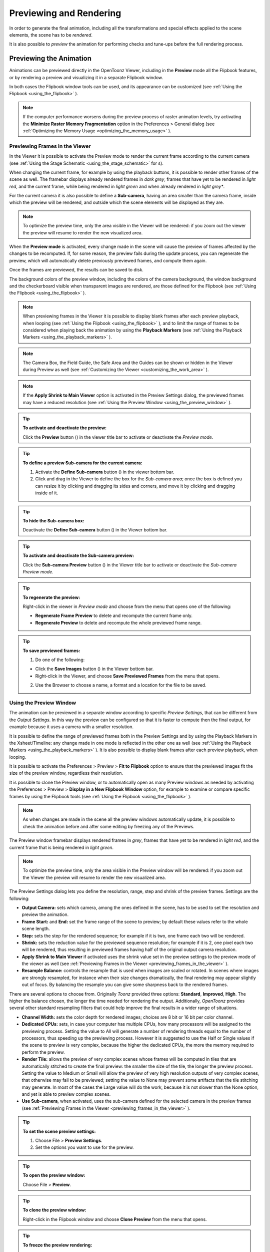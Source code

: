 .. _rendering_the_animation:

Previewing and Rendering
========================
In order to generate the final animation, including all the transformations and special effects applied to the scene elements, the scene has to be *rendered*.

It is also possible to *preview* the animation for performing checks and tune-ups before the full rendering process.


.. _previewing_the_animation:

Previewing the Animation
------------------------
Animations can be previewed directly in the OpenToonz Viewer, including in the **Preview** mode all the Flipbook features, or by rendering a preview and visualizing it in a separate Flipbook window.

In both cases the Flipbook window tools can be used, and its appearance can be customized (see  :ref:`Using the Flipbook <using_the_flipbook>`  ). 

.. note:: If the computer performance worsens during the preview process of raster animation levels, try activating the **Minimize Raster Memory Fragmentation** option in the Preferences > General dialog (see  :ref:`Optimizing the Memory Usage <optimizing_the_memory_usage>`  ).


.. _previewing_frames_in_the_viewer:

Previewing Frames in the Viewer
'''''''''''''''''''''''''''''''
In the Viewer it is possible to activate the Preview mode to render the current frame according to the current camera (see  :ref:`Using the Stage Schematic <using_the_stage_schematic>`  for s). 

When changing the current frame, for example by using the playback buttons, it is possible to render other frames of the scene as well. The framebar displays already rendered frames in *dark grey*, frames that have yet to be rendered in *light red*, and the current frame, while being rendered in *light green* and when already rendered in *light grey**.

For the current camera it is also possible to define a **Sub-camera**, having an area smaller than the camera frame, inside which the preview will be rendered, and outside which the scene elements will be displayed as they are.

.. note:: To optimize the preview time, only the area visible in the Viewer will be rendered: if you zoom out the viewer the preview will resume to render the new visualized area.

When the **Preview mode** is activated, every change made in the scene will cause the preview of frames affected by the changes to be recomputed. If, for some reason, the preview fails during the update process, you can regenerate the preview, which will automatically delete previously previewed frames, and compute them again.

Once the frames are previewed, the results can be saved to disk.

The background colors of the preview window, including the colors of the camera background, the window background and the checkerboard visible when transparent images are rendered, are those defined for the Flipbook (see  :ref:`Using the Flipbook <using_the_flipbook>`  ).

.. note:: When previewing frames in the Viewer it is possible to display blank frames after each preview playback, when looping (see  :ref:`Using the Flipbook <using_the_flipbook>`  ), and to limit the range of frames to be considered when playing back the animation by using the **Playback Markers** (see  :ref:`Using the Playback Markers <using_the_playback_markers>`  ).

.. note:: The Camera Box, the Field Guide, the Safe Area and the Guides can be shown or hidden in the Viewer during Preview as well (see  :ref:`Customizing the Viewer <customizing_the_work_area>`  ).

.. note:: If the **Apply Shrink to Main Viewer** option is activated in the Preview Settings dialog, the previewed frames may have a reduced resolution (see  :ref:`Using the Preview Window <using_the_preview_window>`  ).

.. tip:: **To activate and deactivate the preview:**

    Click the **Preview** button (|preview|) in the viewer title bar to activate or deactivate the *Preview mode*.

.. tip:: **To define a preview Sub-camera for the current camera:**

    1. Activate the **Define Sub-camera** button () in the viewer bottom bar.

    2. Click and drag in the Viewer to define the box for the *Sub-camera area*; once the box is defined you can resize it by clicking and dragging its sides and corners, and move it by clicking and dragging inside of it.

.. tip:: **To hide the Sub-camera box:**

    Deactivate the **Define Sub-camera** button (|define_preview_subcamera|) in the Viewer bottom bar.

.. tip:: **To activate and deactivate the Sub-camera preview:**

    Click the **Sub-camera Preview** button (|subcamera_preview|) in the Viewer title bar to activate or deactivate the *Sub-camera Preview mode*.

.. tip:: **To regenerate the preview:**

    Right-click in the viewer in *Preview mode* and choose from the menu that opens one of the following:

    - **Regenerate Frame Preview** to delete and recompute the current frame only.

    - **Regenerate Preview** to delete and recompute the whole previewed frame range.

.. tip:: **To save previewed frames:**

    1. Do one of the following:

    - Click the **Save Images** button (|save|) in the Viewer bottom bar.

    - Right-click in the Viewer, and choose **Save Previewed Frames** from the menu that opens.

    2. Use the Browser to choose a name, a format and a location for the file to be saved.


.. _using_the_preview_window:

Using the Preview Window
''''''''''''''''''''''''
The animation can be previewed in a separate window according to specific *Preview Settings*, that can be different from the *Output Settings*. In this way the preview can be configured so that it is faster to compute then the final output, for example because it uses a camera with a smaller resolution.

It is possible to define the range of previewed frames both in the Preview Settings and by using the Playback Markers in the Xsheet/Timeline: any change made in one mode is reflected in the other one as well (see  :ref:`Using the Playback Markers <using_the_playback_markers>`  ). It is also possible to display blank frames after each preview playback, when looping.

It is possible to activate the Preferences > Preview > **Fit to Flipbook** option to ensure that the previewed images fit the size of the preview window, regardless their resolution.

It is possible to clone the Preview window, or to automatically open as many Preview windows as needed by activating the Preferences > Preview > **Display in a New Flipbook Window** option, for example to examine or compare specific frames by using the Flipbook tools (see  :ref:`Using the Flipbook <using_the_flipbook>` ). 

 |preview_settings_dialog| 

.. note:: As when changes are made in the scene all the preview windows automatically update, it is possible to check the animation before and after some editing by freezing any of the Previews. 

The Preview window framebar displays rendered frames in *grey*, frames that have yet to be rendered in *light red*, and the current frame that is being rendered in *light green*.

.. note:: To optimize the preview time, only the area visible in the Preview window will be rendered: if you zoom out the Viewer the preview will resume to render the new visualized area.

The Preview Settings dialog lets you define the resolution, range, step and shrink of the preview frames. Settings are the following:

- **Output Camera:** sets which camera, among the ones defined in the scene, has to be used to set the resolution and preview the animation. 

- **Frame Start:** and **End:** set the frame range of the scene to preview; by default these values refer to the whole scene length.

- **Step:** sets the step for the rendered sequence; for example if it is two, one frame each two will be rendered.

- **Shrink:** sets the reduction value for the previewed sequence resolution; for example if it is 2, one pixel each two will be rendered, thus resulting in previewed frames having half of the original output camera resolution.

- **Apply Shrink to Main Viewer** if activated uses the shrink value set in the preview settings to the preview mode of the viewer as well (see  :ref:`Previewing Frames in the Viewer <previewing_frames_in_the_viewer>`  ).

- **Resample Balance:** controls the resample that is used when images are scaled or rotated. In scenes where images are strongly resampled, for instance when their size changes dramatically, the final rendering may appear slightly out of focus. By balancing the resample you can give some sharpness back to the rendered frames. 

There are several options to choose from. Originally *Toonz* provided three options: **Standard**, **Improved**, **High**. The higher the balance chosen, the longer the time needed for rendering the output. 
Additionally, *OpenToonz* provides several other standard resampling filters that could help improve the final results in a wider range of situations.

- **Channel Width:** sets the color depth for rendered images; choices are 8 bit or 16 bit per color channel. 

- **Dedicated CPUs:** sets, in case your computer has multiple CPUs, how many processors will be assigned to the previewing process. Setting the value to All will generate a number of rendering threads equal to the number of processors, thus speeding up the previewing process. However it is suggested to use the Half or Single values if the scene to preview is very complex, because the higher the dedicated CPUs, the more the memory required to perform the preview. 

- **Render Tile:** allows the preview of very complex scenes whose frames will be computed in tiles that are automatically stitched to create the final preview: the smaller the size of the tile, the longer the preview process. Setting the value to Medium or Small will allow the preview of very high resolution outputs of very complex scenes, that otherwise may fail to be previewed; setting the value to None may prevent some artifacts that the tile stitching may generate. In most of the cases the Large value will do the work, because it is not slower than the None option, and yet is able to preview complex scenes.

- **Use Sub-camera**, when activated, uses the sub-camera defined for the selected camera in the preview frames (see  :ref:`Previewing Frames in the Viewer <previewing_frames_in_the_viewer>`  ).


.. tip:: **To set the scene preview settings:**

    1. Choose File > **Preview Settings**.

    2. Set the options you want to use for the preview.

.. tip:: **To open the preview window:**

    Choose File > **Preview**.

.. tip:: **To clone the preview window:**

    Right-click in the Flipbook window and choose **Clone Preview** from the menu that opens.

.. tip:: **To freeze the preview rendering:**

    Right-click in the Flipbook window and choose **Freeze Preview** from the menu that opens.

.. tip:: **To open a new Flipbook window every time you run a preview:**

    1. In File > Preferences > Preview.

    2. Activate the **Display in a New Flipbook Window** option.

.. tip:: **To rewind the preview content automatically after playback:**

    1. In File > Preferences > Preview.

    2. Activate the **Rewind After Playback** option.

.. tip:: **To display blank frames after each preview playback when looping:**

    1. In File > Preferences > Preview.

    2. Do any of the following:

    - Use **Blank Frames** option to set how many blank frames you want to be displayed after each preview playback, when looping.

    - Use **Blank Frames Color** option to set the color for the blank frames.


.. _previewing_and_caching_fx_nodes_in_the_schematic:

Previewing and Caching Effect Nodes in the Schematic
~~~~~~~~~~~~~~~~~~~~~~~~~~~~~~~~~~~~~~~~~~~~~~~~~~~~
The Preview window can also be opened from the FX Schematic, to check the compositing result up to a specific node. The behaviour of the FX Schematic Preview window is the same as the standard one (see  :ref:`Using the Preview Window <using_the_preview_window>`  ).

.. note:: In case the Sub-camera is used, the Preview window will fit the Sub-camera area (see  :ref:`Using the Preview Window <using_the_preview_window>`  ).

It is also possible to cache the preview up to a specific node, so that the result of the compositing up to that node is stored in the computer memory and will be reused with no need to recompute it the next time the preview is run.

Of course if something changes in the flow up to the cached node (for example if an object transformation or an effect parameter is changed), the cached preview will be discarded and will be stored again the next time the Preview is run.

.. tip:: **To open a Preview window referring to an FX Schematic node:**

    Right-click the node and choose **Preview** from the menu that opens.

.. tip:: **To cache an effect node:**

    Right-click the node and choose **Cache FX** from the menu that opens: the effect node will be displayed with a fold at the bottom right corner to highlight that it has been cached.

.. tip:: **To uncache an effect node:**

    Right-click the node and choose **Cache FX** from the menu that opens: the cached preview images will be discarded.


.. _using_the_flipbook:

Using the Flipbook
''''''''''''''''''
The Flipbook is an image viewer where animation levels, images, clips and rendered frames can be displayed. In OpenToonz it is used to display the scene contents in the Viewer, including the Preview mode, and to display the previewed or rendered animations. It is also used to view files and levels from the browser or the Xsheet/Timeline, and to display the loaded Color Model.

.. note:: The Safe Area is the only element that can be shown or hidden in the Flipbook when previewing the animation (see  :ref:`Customizing the Viewer <customizing_the_work_area>`  ).

The Flipbook title bar displays the information about the content on the left, and the zoom percentage on the right.

At the bottom a customizable set of buttons is available:

- The **Option** button (|option|) sets which buttons and elements have to be displayed in the bottom bar.

- The **Save Images** button (|save|) opens a browser to save the flipbook content.

- The **Snapshot** (|snapshot|) and **Compare to Snapshot** (|compare|) buttons allow the comparison between different frames of the flipbook content.

- The **Define Sub-camera** button (|define_preview_subcamera|) allows the definition of a region, smaller than the size of the loaded image sequence, that will limit the portion of the images that will be displayed in the Flipbook. It may prove useful to speed up the loading time and increase the playback speed, when you are only interested in a certain region of the full camera image.

- The **Sub-camera Preview** button (|subcamera_preview|) lets you activate or deactivate the defined sub-camera region (see above).

- The **Background** color buttons sets a **White** (|preview_white|), **Black** (|preview_black|) or **Checkered** (|preview_checkboard|) background for transparent images.

- The framerate slider sets the number of frames per second to be displayed during playback.

- The playback buttons can be used to play the Flipbook content back and set the current frame.

- The **Channel** buttons display the Red, Green, Blue and Alpha channels of the Flipbook content, both in *colors* and *grey-scale*.

- The **Histogram** button (|histogram|) opens a window displaying histograms mapping the amount of the darkest and lightest pixels in each channel.

.. note:: If the bottom bar is too short to display all the options, it can be scrolled by using arrow buttons available at its ends.


In an opened Flipbook it is possible to load new contents both replacing the previous animation, or appending the new contents to it. When several Flipbooks are opened, their playback can be *linked*, so that moving the current frame or playing the contents back in one of them, automatically moves the current frames and plays the contents back in *all* the other Flipbooks as well.

The colors displayed as background in the flipbook can also be customized so that they can better fit the color scheme of the production.

.. tip:: **To open a Flipbook:**

    Choose Window > **Flipbook**.

.. tip:: **To load some contents into a Flipbook:**

    Do one of the following:

    - Right-click in the Flipbook and choose **Load Images** from the menu that opens, then use the Browser to retrieve the file you want to load.

    - Drag and drop the file you want to load from the OpenToonz file browser to the Flipbook.

.. tip:: **To append some content to the Flipbook content:**

    Right-click in the Flipbook and choose **Append Images** from the menu that opens, then use the Browser to retrieve the file you want to append to the current content.

.. tip:: **To navigate the Flipbook content:**

    Do one of the following:

    - Use the zoom shortcut keys (by default **+** and **-** keys) to zoom in and zoom out at specific steps (e.g. 50%, 100%, 200%, etc.).

    - Use the mouse wheel to zoom in and zoom out.

    - Click and drag to define an area you want to zoom to.

    - Use the Reset View shortcut (by default the **Alt + 0** key), or right-click in the Viewer and choose **Reset View** from the menu that opens, to display the Flipbook content at its actual size, and centered on the image center.

    - Middle-click and drag to scroll in any direction.

.. tip:: **To fit the size of the Flipbook window to its content:**

    Double-click the Flipbook title bar.

.. tip:: **Windows only - to enter/exit the Flipbook full screen mode:**

    Right-click the Flipbook and choose **Full Screen Mode** / **Exit Full Screen Mode** from the menu that opens.

.. tip:: **To customize the Flipbook bottom bar:**

    Use the **Option** button (|option|) to choose which buttons and elements have to be displayed: only selected items will be displayed.

.. tip:: **To play the Flipbook content back:**

    Do one of the following:

    - Use the **Play** button.

    - Drag the frame bar cursor.

.. tip:: **To rewind the Flipbook content automatically after playback:**

    1. In File > Preferences > Preview.

    2. Activate the **Rewind after Playback** option.

.. tip:: **To set the current frame:**

    Do one of the following:

    - Use the playback buttons.

    - Drag the frame bar cursor.

    - Type in the frame bar field the number of the frame you want to view.

.. tip:: **To link the playback of all the open Flipbook windows:**

    Choose View > **Link Flipbooks** to activate or deactivate the linked playback mode.

.. tip:: **To set the playback frame rate:**

    Use the frame rate slider; by default the framerate is the one set in the **Scene Settings** dialog (see  :ref:`Setting the Frame Rate <setting_the_frame_rate>`  ).

.. tip:: **To save the Flipbook content:**

    1. Do one of the following:

    - Right-click in the Flipbook and choose **Save Images** from the menu that opens.

    - Click the **Save Images** button (|save|) in the Flipbook bottom bar.

    2. Use the Browser to choose a name, a format and a location for the file to be saved.

.. tip:: **To take a snapshot of a frame and compare it to another frame:**

    1. Select the frame you want to store and click the **Snapshot** button () in the Flipbook bottom bar.

    2. Move to a different frame, or load some different content, and click the **Compare to Snapshot** button (|snapshot|).

    3. Click and drag the vertical or horizontal marker to display the taken snapshot under the current frame.

    4. Click again the **Compare to Snapshot** button (|compare|) to exit the compare mode.

.. tip:: **To Define the Loading Box:**

    1. Load in the Flipbook the sequence of images you want to visualize.

    2. Activate the **Define Loading Box** button (|define_preview_subcamera|) in the Flipbook bottom bar.

    3. Click and drag in the image to Define the Loading Box; once the box is defined you can resize it by clicking and dragging its sides and corners, and move it by clicking and dragging inside it.

.. tip:: **To activate and deactivate the Loading Box:**

    Click the **Use Loading Box** button (|subcamera_preview|) in the Flipbook bottombar to activate or deactivate the loading box.

.. tip:: **To set the Flipbook background color for transparent images:**

    Click the **White Background** (|preview_white|), **Black Background** (|preview_black|) or **Checkered Background** (|preview_checkboard|) buttons in the Flipbook bottom bar to activate/deactivate the desired background color.

.. note:: In the Preview window and when the Viewer is in *Preview mode* the background color will be visible behind the *Camera BG Color* (see below ).

.. tip:: **To set the image channels to be displayed:**

    Do one of the following:

    - Click the top section of the **Red**, **Green** and **Blue** buttons in the Flipbook bottom bar to display, or hide, the related *image channel* in colors.

    - Click *the bottom* section of the **Red**, **Green** and **Blue** buttons in the Flipbook bottom bar to display, or hide, the related *image channel* in grey-scale.

    - Click the **Alpha Channel** button in the Flipbook bottom bar to display, or hide, the image alpha channel.

.. note:: When no channel button is activated the full image is displayed.

.. tip:: **To display the Histograms of the Flipbook content:**

    1. Do one of the following:

    - Click the **Histogram** button (|histogram|) in the Flipbook bottom bar.

    - Right-click the Flipbook content and choose **Show Histogram** from the menu that opens.

    2. Choose the channel for which you want to see the histogram.

.. tip:: **To define the previewed images background color:**

    1. Choose Xsheet > **Scene Settings...**

    2. Set the **Camera BG Color** by doing one of the following:

    - Set the **Red**, **Green** and **Blue** values.

    - Click the *color thumbnail* and use the Style Editor to edit it (see  :ref:`Plain Colors <plain_colors>`  ).

.. note:: This color is relevant only in the Preview window and when the Viewer is in *Preview mode*.

.. tip:: **To define the Flipbook checkerboard colors:**

    1. Choose Xsheet > **Scene Settings...**

    2. Set the **Checkerboard Color 1** and **Color 2** by doing one of the following:

    - Set the Red, Green and Blue values.

    - Click the color thumbnail and use the Style Editor to edit it (see  :ref:`Plain Colors <plain_colors>`  ).


.. _using_the_playback_markers:

Using the Playback Markers
''''''''''''''''''''''''''
Two markers, **Playback Start Marker** and **Playback End Marker**, are available in the frame column of the Xsheet (and the frame row of the Timeline) to define the playback range.

The user can manually set the playback markers to define the *starting* and *ending* frames to be considered when playing back the animation, or leave them unset, so OpenToonz automatically defines a playback range that includes all of the Xsheet/Timeline contents. 

.. note:: When the playback markers are activated, the frame range in the **Preview Settings...** dialog changes accordingly (see  :ref:`Using the Preview Window <using_the_preview_window>`  ).

.. tip:: **To set a playback range:**

    1. Set the starting frame by doing one of the following:

    - Drag the **Playback Start Marker** to the desired frame.

    - Right-click on the desired frame in the frame column and select **Set Start Marker** from the menu that shows.

    2. Set the ending frame by doing one of the following:

    - Drag the **Playback End Marker** to the desired frame.

    - Right-click on the desired frame in the frame column and select **Set Stop Marker** from the menu that shows.

.. tip:: **To set the playback range to match the duration of a block of contiguous exposed cells:**

    1. In the Xsheet/Timeline, select an exposed cell from the desired column.

    2. Right-click on the desired frame in the frame column and select **Set Auto Markers** from the menu that shows. 
    
    .. note:: There must be an exposed cell in that column at that frame for the **Set Auto Markers** option to be available.

    .. note:: No matter to what block of contiguous exposed cells the selected cell belongs to, this function will take into account the frame in which the user performed the right click operation to set the markers.

.. tip:: **To set a single-frame playback range:**

    Right-click on the desired frame in the frame column and select **Preview This** from the menu that shows. 

.. tip:: **To unset the playback markers:**

    Right click on the frame column and select **Remove Markers** from the menu that shows. 
    
    .. note:: When deactivated, playback markers turn *grey*.



Rendering the Animation
-----------------------
Final animations can be rendered directly by loading the related scene, or in batch mode. In both cases the rendering properties are defined in the Output Settings dialog.

.. note:: Information about the scene name and frame number can be included when needed in rendered frames by activating the Show Info in Rendered Frames option in the Preferences > General dialog.


.. _choosing_the_output_settings:

Choosing the Output Settings
''''''''''''''''''''''''''''
The Output Settings dialog lets you define the file format, location and properties for the final rendering. Settings are the following:

 |output_settings_dialog| 

.. _render_camera_settings:

Camera Settings
~~~~~~~~~~~~~~~

- **Output Camera:** sets which camera, among the ones defined in the scene, has to be used to render the animation. 

- **Frame Size** sets the frame size of the current camera, also available in the Xsheet > **Camera Settings...** dialog (see  :ref:`Defining Camera Settings <defining_camera_settings>`  ).

- **Frame Start:** and **End:** set the frame range of the scene to render; by default these values refer to the whole scene length.

- **Step:** sets the step for the rendered sequence; for example if it is 2, one frame each two will be rendered.

- **Shrink:** sets a reduction value for the defined render resolution; for example if it is 2, one pixel each two will be rendered, thus resulting in frames having half of the original output camera resolution.

.. _render_file_settings:

File Settings
~~~~~~~~~~~~~

- **Save in:** is for setting the location where the output is saved; the location can be set by typing or by using the Browser button.

  .. note:: If in the Browser you choose any default folder of the active project, in the path field the full path will be replaced by the related default folder alias (see  :ref:`Project Default Folders <project_default_folders>`  ).

- **Name:** is the name you want to assign to the output file; by default it's the name of the scene. 

  In case the chosen file format produces image sequences, the base name will be assigned to all rendered frames, that will be identified by a progressive four-digits number written between the *base name* and the *file extension*, e.g. ``animation.0001.tif`` , ``animation.0002.tif`` , etc. These file sequences will be displayed in the OpenToonz File Browser with a double dot before the file extension, e.g. ``animation..tif`` , and treated as a single animation level when loaded back into OpenToonz.

- **File Format** is the format for the output; natively supported formats are the following: 3GP, AVI, BMP, GIF, JPG, MOV, NOL, PNG, RGB, SGI, Spritesheet, TGA, TIF and TIFF. 

  .. note:: OpenToonz supports the 3GP and MOV, formats by using the 32-bit version of QuickTime.
  
  To save in other popular video formats, like MP4 and WebM, OpenToonz uses FFmpeg (a free software project that produces libraries and programs for handling multimedia data). Once FFmpeg is installed in the system, and configured to work with OpenToonz, MP4 and WebM will be listed along the other standard output file formats. For detailed instructions on how to install and configure FFmpeg, please see  :ref:`Using FFmpeg with OpenToonz <using_ffmpeg_with_opentoonz>`  .

  .. note:: Apart from 3GP, AVI, GIF, MOV, MP4 and WebM, all other formats will output image sequences.

- **Options** button, opens a dialog to set specific properties related to the chosen file format, such as codecs for video files, color depth for TIF images, etc.

- **Resample Balance:** controls the resample that is used when images are scaled or rotated. In scenes where images are strongly resampled, for instance when their size changes dramatically, the final rendering may appear slightly out of focus. By chosing a different resampling algorithm you can give some sharpness back to the rendered frames. 

  There are several options to choose from. Originally Toonz provided only three options: **Standard**, **Improved**, and **High**. The higher the balance chosen, the longer the time needed for rendering the output. Currently OpenToonz also provides several other standard resampling options that could help improve the final results in a wider range of situations. These include: **Triange filter**, **Mitchell-Netravali filter**, **Cubic convolution**, **Hann window**, **Hamming window**, **Lanczos window**, **Gaussian convolution**, **Closest Pixel** and **Bilinear**.

- **Channel Width:** sets the color depth for rendered images; choices are **8 bit** and **16 bit** per color channel. If using the 16 bit channel width, be sure to select an output file format supporting it, for example the **TIF** format with the **64 Bits Per Pixel** option activated.

- **Dedicated CPUs:** sets, in case your computer has multiple CPUs, how many processor threads will be assigned to the rendering process. Setting the value to **All** will generate a number of rendering threads equal to the number of processors, thus speeding up the rendering process. However in systems with limited RAM resources, it's suggested to use the **Half** or **Single** options if the scene to render is very complex, because the higher the dedicated CPUs, the more RAM will be required to perform the rendering, leading to potentially longer rendering times or system instability.

- **Render Tile:** allows the rendering of complex scenes, by dividing each frame in a certain number of *tiles*, which are individually rendered and finally stitched together to create the final output frame: the smaller the size of the tiles, the longer the rendering will take but the less RAM will require. Setting the value to **Medium** or **Small** will allow the rendering of very high resolution outputs of very complex scenes, that otherwise may fail to be rendered; setting the value to **None** may prevent some artifacts that the tile stitching may generate. In most cases the **Large** value will do the work, because it's not slower than the **None** option, and yet is able to render complex scenes.

.. _render_other_settings:

Other Settings
~~~~~~~~~~~~~~

- **Add Clapperboard** allows to add a Clapperboard. A clapperboard is a static image intended to display information of the scene. It will be added before the rendered frames, in order to record and convey information to subsequent phases of the pipeline.

  .. note:: For this option to be enabled you must first choose any video file format from the **File Format** dropdown menu (i.e. 3GP, AVI, MOV, MP4 or WebM).

- **Edit Clapperboard...** button, opens a dialog for designing the clapperboard and setting its properties. For detailed information on using the Clapperboard feature, please see the  :ref:`Using The Clapperboard <using_the_clapperboard>`  section.

- **Gamma:** performs a gamma correction on rendered images before writing them to a file; the value you specify can include decimal fractions.

- **Dominant Field:** allows you to render two images per frame, then keeping only *odd* lines from one image, and *even* lines from the other to compose a final frame. This process is called *interlacing*.

  *Interlaced* images are useful when experiencing a strobe effect due to a fast camera or object movement, as all movement interpolation will be effectively doubled (having one *odd-lines image* and one *even-lines image*, instead of just one full *progresive* frame), thus becoming smoother.

  Field rendering is only relevant for scenes that are intended for video output. Options are **None** (for rendering *progresive* frames), **Even (PAL)** and **Odd (NTSC)** (for chosing which of the rendered *interlaced* fields is to be shown in first place). Usually you should choose it according to the video standard you are outputting to. 

- **Frame Rate**: is the frame rate of the scene, also available in the Xsheet > **Scene Settings...** dialog (see  :ref:`Setting the Frame Rate <setting_the_frame_rate>`  ).

- **Stretch from FPS:  To:** changes the timing of the Xsheet when outputting files; in this way you can output a number of frames that is independent from the frame rate set in the scene settings.

  For example, if you are working at 25 fps, a 150 frames Xsheet will produce 6 seconds of animation. If you need to transfer the frame rate to 30 fps using the same Xsheet, the animation will last 5 seconds (150 frames divided by 30 fps is equal to 5 seconds), and consequently it will be a little bit faster. Stretching from 25 to 30 fps, the output will include an increased number of frames to retain the original time length, and the rendered frames will be 180 (6 seconds multiplied by 30 fps is equal to 180 frames).

  When going from a higher frame rate to a lower one, some level drawings will not be used because the number of output frames decreases. When doing the contrary, some level drawings will be repeated because the number of output frames is higher. Interpolations for object movements and special effects variations will be re-computed according to the final frame rate, in order to keep all the interpolations as smooth as possible.

  .. note:: When the field rendering is used (by using the **Dominant Field** option) and the **Stretch** feature is set for passing from a lower frame rate to a higher one, drawings and images *will be interlaced* as well, to create newly added frames.

  .. note:: The **Particles** effect may have unexpected results when the scene is stretched to a higher FPS value, as the effect requires the original timing information.

- **Multiple Rendering:** creates automatically for a single scene several output files based on the Xsheet columns content, and according to the FX Schematic. Options are **None**, **FX Schematic Flows** and **FX Schematic Terminal Nodes** (see  :ref:`Creating Multiple Renderings <creating_multiple_renderings>`  ). 

- **Do stereoscopy** activates the stereoscopic 3D output of the scenes. Each frame will be rendered from two different camera view creating two sequences of files, one for each view. The suffixes **_l** (left) and **_r** (right) will be used to identify sequences.

- **Camera Shift:** sets the distance between the two camera views.

  .. note:: For working properly at least some elements of the scene must have **Z-Depth** values other than 0 in their positioning. OpenToonz uses these values and the **Camera Shift** parameter for rendering the stereoscopic effect.

- **Render** button, starts rendering the scene using the current render settings.

.. tip:: **To set the scene output settings:**

    1. Choose File > Output Settings.

    2. Set the options you want to use for the final rendering.


.. _using_the_clapperboard:

Using The Clapperboard
~~~~~~~~~~~~~~~~~~~~~~
A clapperboard is a static image intended to display information of the scene. It will be added before the rendered frames, in order to record and convey information to subsequent phases of the pipeline.

|clapperboard|

The clapperboard consists of board *items*.
At the bottom-right of the Clapperboard Settings dialog there is a list of all the clapperboard items, which can be layered by moving them **Up** or **Down** in the list by using the appropriate buttons.
Items can also be created or deleted by using the **Add** or **Remove** buttons.  

Settings for the *currently selected* item are displayed above the items list, at the top-right of the Clapperboard Settings dialog.
Each item has an information **Type:**. Most of them will automatically retrieve the correspondent data from the current scene or the system, such as: scene **Duration**, **Scene location**, **Current date**, etc.
Other types, such as **Text** or **Image** allow to input user defined data to be displayed in the Clapperboard.

The settings can be saved as a *Preset* in order to be reused later, using the **Save as Preset** and **Load Preset** buttons.
They can also be stored in the project's default settings by using the File > **Save Default Settings** command.

.. note:: WARNING: Adding the Clapperboard will make the scene file to lose compatibility with older versions of OpenToonz. Setting the **Duration:** back to 0 will remove the clapperboard data from the scene, so that compatibility can be restored.

.. tip:: **To Add a Clapperboard:**

    1. Open the File > Output Settings... dialog.
    
    2. Select the output file format to any movie type (3GP, AVI, MOV, MP4 or WebM).
    
    3. Open **Other Settings** group box.
    
    4. Enable the **Add Clapperboard** option.
    
    5. Click **Edit Clapperboard...** button. The **Clapperboard Settings** dialog opens.
    
    6. Set the **Duration (frames):** option to any value greater than 0.
    
   .. note:: Setting the duration to 0 frames will remove the clapperboard data from the scene when it's saved.

.. tip:: **To temporarily deactivate the Clapperboard:**

    1. Open the File > Output Settings... dialog.
    
    2. Disable the **Add Clapperboard** option.
    
.. tip:: **To Delete the Clapperboard:**

    1. Open the File > Output Settings... dialog.
    
    2. Open **Other Settings** group box.
    
    3. Click **Edit Clapperboard...** button. The **Clapperboard Settings** dialog opens.
    
    4. Set the **Duration (frames):** option value to 0.
   
    5. Save the scene.


.. _creating_multiple_renderings:

Creating Multiple Renderings
~~~~~~~~~~~~~~~~~~~~~~~~~~~~
With **Multiple Rendering:** it's possible to render automatically, from a single scene, several output files based on the Xsheet columns content and according to the FX Schematic. Options are **None**, **FX Schematic Flows** and **FX Schematic Terminal Nodes**.

**Flows**: creates as many outputs as the **flows connecting the column nodes to the Xsheet node**. Any effect nodes with multiple input ports met along the flow (such as Matte effects) will be ignored.

**Terminal Nodes**: creates as many outputs as the **number of nodes linked to the Xsheet node**; all the columns and effects linked to each of these nodes will be taken into account for the rendering.

The names of the different output files are automatically generated in order to avoid any name conflict between file names. In particular they are built by appending to the *output file name*: the **column name**, then the **column ID** (as can be read in the node tooltip), then the **effect name**, then the **effect ID** (as can be read in the node tooltip) *in case the effect node was renamed*. For example ``scene01_B(Col3)_My Blur(Blur1)..tif``  is one of the output files of the scene ``scene01`` , related to the flow going from column B (whose ID is Col3) to the effect node My Blur (whose ID is Blur1).

.. note:: No output will be displayed after the rendering, regardless of **Open Flipbook after Rendering** being activated in Preferences > Preview dialog.

.. note:: If you need more control on the way scene elements are rendered, you may consider using Sub-Xsheets and the **Over** effect (see  :ref:`Using Sub-Xsheets <using_sub-xsheets>`  and  :ref:`Over <over>`  ). For example if you want a single output for a set of columns, you may collapse them in a Sub-Xsheet in case of **Flows** type multiple rendering, or connect them to several Over nodes in case of **Terminal Nodes** type multiple rendering.


.. _rendering_animations_with_alpha_channel_information:

Rendering Animations with Alpha Channel Information
'''''''''''''''''''''''''''''''''''''''''''''''''''
It's possible to render a scene with a transparent background color in order to export it to editing systems supporting alpha channel information. 

In this case no image has to be used as background, and the output file format has to support alpha channel information, e.g. TIF at 32 or 64 bits per pixel, TGA at 32 bits per pixel, or MOV with codecs supporting alpha (i.e. Animation).

.. tip:: **To render animation with alpha channel information:**

    1. Choose Xsheet > **Scene Settings...**.

    2. Set the alpha channel of the **Camera BG Color** to 0 (i.e. transparent).

    3. Choose an output file format supporting alpha channel information.


.. _rendering_a_loaded_scene:

Rendering A Loaded Scene
''''''''''''''''''''''''
The current scene can be rendered directly while being loaded in OpenToonz according to the defined Output Settings.

By choosing the appropriate range in the Output Settings it's possible to render the scene in chunks, for example by rendering a section first, and then another one. In this case the animation available in the Output location will always include all frames rendered up to that point, both if the format is a multiple-files output (e.g. TIF or TGA), and a single-file one (e.g. MP4 or MOV). The same applies if a section of the scene has to be rendered again because some corrections were needed.

If the scene contains some audio files and is rendered in a file format supporting audio (for example MP4), all the audio files will be merged to form the soundtrack of the movie (see  :ref:`Creating a Soundtrack <creating_a_soundtrack>`  ). 

.. note:: Audio files loaded in Sub-Xsheets will not be included in the output soundtrack (see  :ref:`Using Sub-Xsheets <using_sub-xsheets>`  ).

As soon as the rendering is over, the rendered animation can be automatically displayed in a OpenToonz Flipbook by activating the **Open Flipbook after Rendering** option in the Preferences > Preview dialog; it's also possible to display blank frames after each rendering playback when looping. If a soundtrack is available for the rendered scene, it's also possible to listen to it.

When displayed in the Flipbook, the rendering can be checked by using the Flipbook tools (see  :ref:`Using the Flipbook <using_the_flipbook>`  ). 

You can also activate the **Use Default Viewer for Movie Format** option in the Preferences > General dialog, in order to play back the output with its own default viewer, e.g. QuickTime Player for the MOV format.

.. tip:: **To render the currently loaded scene:**

    Choose File > **Render**.

.. tip:: **To display blank frames after each rendering playback when looping:**

    1. Choose File > Preferences > **Preview**.

    2. Do any of the following:

    - In **Blank Frames:** set how many blank frames you want to be displayed after each preview playback, when looping.

    - In **Blank Frames Color:** set the color for the blank frames.


.. _rendering_scenes_in_batch_mode:

Rendering Scenes in Batch Mode
''''''''''''''''''''''''''''''
The rendering of a scene can be added to a task list and performed in batch mode, in order to run it in the background while you perform other work on your computer. 

*Render tasks* can be submitted from the OpenToonz Browser and can be managed and executed in the Tasks pane, together with *Cleanup tasks* (see  :ref:`Cleaning up Drawings in Batch Mode <cleaning_up_drawings_in_batch_mode>`  ).

|tasks|

The Tasks pane is divided into two sections: on the left there is the Task tree where all of the *Render tasks* are displayed with a clapboard icon and all the *Cleanup tasks* with a brush icon; on the right there is Information about the task selected in the Task tree.

The Task list can be saved as TNZBAT files and loaded back later, in case you want to manage it through different working sessions.

.. tip:: **To Save a Task list:**

    1. Do one of the following:

    - Click the **Save** (|save|) or the **Save As** (|save_as|) buttons in the top bar of the Tasks pane.

    - Right-click the **Tasks** item at the top of the list and choose **Save Task List** or the **Save Task List As** from the menu that opens.

    2. Use the Browser that opens to save the list.

.. tip:: **To Load a Task list:**

    1. Do one of the following:

    - Click the **Load** (|load|) button in the top bar of the Tasks pane.

    - Right-click the **Tasks** item at the top of the list and choose **Load Task List** from the menu that opens.

    2. Use the Browser that opens to retrieve and load a previously saved list.

.. tip:: **To resize the Tasks pane sections:**

    Do any of the following:

    - Click and drag the separator to resize sections. 

    - Click and drag the separator toward the window border to hide a section.

    - Click and drag the separator collapsed to the window border toward the window center to display again the hidden section.


.. _managing_and_executing_render_tasks:

Managing and Executing Render Tasks
'''''''''''''''''''''''''''''''''''
When a *Render task* is selected in the tree, in the section on the right of the Tasks pane task-related properties are displayed, some of which can be edited to configure the task. Properties are the following:

- **Name** displays the task name; it can be edited to better identify the task. 

- **Status** shows if the task is: Waiting, Running, Completed or Failed.

- **Command Line** displays the command line related to the task execution with arguments and qualifiers.

- **Server** displays the computer that is running, or will run, the task.

- **Submitted By** displays the *user* that submitted the task.

- **Submitted On** displays the *computer* from where the task was submitted.

- **Submission Date** displays *when* the task was submitted.

- **Start Date** displays when the task execution started.

- **Completion Date** displays when the task execution was completed.

- **Duration** displays how long the execution lasted.

- **Step Count** displays the number of frames rendered.

- **Failed Steps** displays the number of frames that failed to be rendered.

- **Successful Steps** displays the number of frames successfully rendered.

- **Priority** sets the importance or urgency of the task: tasks with a higher priority will be executed first. It can be edited to change the task priority.

- **Output** displays the location, name and extension of the rendered output; this information comes from the scene output settings but can be edited here before the rendering.

- **Frames Per Chunk** sets how the task is divided into sub-tasks in order to distribute the rendering job in the render farm, one sub-task for each computer. It can be edited to change the chunk size (see  :ref:`Using Chunks when Rendering Tasks <using_chunks_when_rendering_tasks>`  ).

- **From** and **To** set the scene frame range to render; this information comes from the scene output settings but can be edited here before the rendering (see  :ref:`Choosing the Output Settings <choosing_the_output_settings>`  ).

- **Step** sets the step for the rendered sequence; this information comes from the scene output settings but can be edited here before the rendering (see  :ref:`Choosing the Output Settings <choosing_the_output_settings>`  ).

- **Shrink** sets the reduction value of the rendered sequence resolution; this information comes from the scene output settings but can be edited here before the rendering (see  :ref:`Choosing the Output Settings <choosing_the_output_settings>`  ).

- **Dedicated CPUs** sets how many processors are assigned to the rendering process; this information comes from the scene output settings but can be edited here before the rendering (see  :ref:`Choosing the Output Settings <choosing_the_output_settings>`  ).

- **Render Tile** sets if the rendering has to be computed in tiles; this information comes from the scene output settings but can be edited here before the rendering (see  :ref:`Choosing the Output Settings <choosing_the_output_settings>`  ).

- **Dependencies** lets you set which of the other submitted tasks *have to be successfully completed* before starting the current task execution: these tasks can be added from the box on the right where all submitted tasks are displayed.

Task execution can be started and stopped from the task list.

When the tasks are executed, the icon color tells the status of the task according to the following color code:

- **Grey**, when the task is *waiting* or is not executed yet.

- **Yellow**, when the task is *being executed*.

- **Green**, when the task is *successfully executed*.

- **Orange**, when the task is *executed with some errors*.

- **Red**, when the task *execution has failed*.

.. tip:: **To Add scenes to render in the task list:**

    Do one of the following:

    - Click the **Add Render** button (|add_render|) in the top bar of the Tasks pane and use the Browser to select a scene file.

    - Select the scenes in the OpenToonz Browser, then right-click any of them and choose **Add As Render Task** from the menu that opens.

.. tip:: **To Configure the render task in the task list:**

    1. Select a render task in the task list.

    2. Configure it by using the options available on the right of the list.

.. tip:: **To select tasks in the task list:**

    Do any of the following:

    - Click a task to select it.

    - Shift-click a task to extend the selection up to that task.

    - Ctrl-click (PC) or Cmd-click (Mac) a task to add it to, or remove it from the selection.

.. tip:: **To Execute selected tasks:**

    Do one of the following:

    - Click the **Start** (|start|) button in the bottom bar of the pane.

    - Right-click any selected task icon and choose **Start** from the menu that opens.

.. tip:: **To Stop the execution of selected tasks:**

    Do one of the following:

    - Click the **Stop** (|stop|) button in the bottom bar of the pane.

    - Right-click any selected task icon and choose **Stop** from the menu that opens.

.. tip:: **To Remove selected tasks from the list:**

    Do one of the following:

    - Click the **Remove** (|remove|) button in the bottom bar of the Tasks pane.

    - Right-click any selected task in the list and choose Remove from the menu that opens.

.. tip:: **To Add or Remove tasks from the Dependencies list:**

    Do one of the following:

    - To Add a task to the dependencies list, select a task in the task list on the right and click the **Add** button.

    - To Remove a task from the dependencies list, select a task in the dependencies list on the left, and click the **Remove** button.


.. _using_chunks_when_rendering_tasks:

Using Chunks when Rendering Tasks
~~~~~~~~~~~~~~~~~~~~~~~~~~~~~~~~~
If you are using the OpenToonz render farm, it's possible to divide a task into chunks so that each computer of the farm will render a section of the same render task (see  :ref:`Using the Toonz Farm <using_the_toonz_farm>`  ).

The default value for the chunk size (expressed in number of frames) can be set using the **Render Task Chunk Size** in the Preferences > General pane. If the default value is higher than the duration (in frames) of the submitted scene, the value will be automatically adjusted to be equal to the duration of the scene.

Once a task is submitted, it's possible to change the chunk size by editing the related value in the task properties.

When a task is divided into chunks, each task is represented in the task tree as sub-tasks.

Render tasks and sub-tasks will be distributed on the farm, one for each computer, so that several tasks can be executed at the same time (see  :ref:`Using the Toonz Farm <using_the_toonz_farm>`  ). 

If you are not using the OpenToonz render farm, dividing the task into chunks is not only useless, but it slows down the rendering process as well. For this reason it's suggested to use a high **Render Task Chunk Size** value (e.g. 1000) in the Preferences > General pane.

.. note:: Chunk size is relevant only when animations are rendered as image sequences (for example in TIF or TGA formats).


.. |preview_settings_dialog| image:: /_static/rendering/preview_settings_dialog.png
.. |compare| image:: /_static/rendering/compare.png
.. |define_preview_subcamera| image:: /_static/rendering/define_preview_subcamera.png
.. |histogram| image:: /_static/rendering/histogram.png
.. |option| image:: /_static/rendering/option.png
.. |preview_black| image:: /_static/rendering/preview_black.png
.. |preview_checkboard| image:: /_static/rendering/preview_checkboard.png
.. |preview_white| image:: /_static/rendering/preview_white.png
.. |preview| image:: /_static/rendering/preview.png
.. |snapshot| image:: /_static/rendering/snapshot.png
.. |subcamera_preview| image:: /_static/rendering/subcamera_preview.png
.. |output_settings_dialog| image:: /_static/rendering/output_settings_dialog.png
.. |clapperboard| image:: /_static/rendering/clapperboard.png
.. |tasks| image:: /_static/rendering/tasks.png
.. |save| image:: /_static/rendering/save.png
.. |save_as| image:: /_static/rendering/save_as.png
.. |load| image:: /_static/rendering/load.png
.. |add_render| image:: /_static/rendering/add_render.png
.. |start| image:: /_static/rendering/start.png
.. |stop| image:: /_static/rendering/stop.png
.. |remove| image:: /_static/rendering/remove.png
